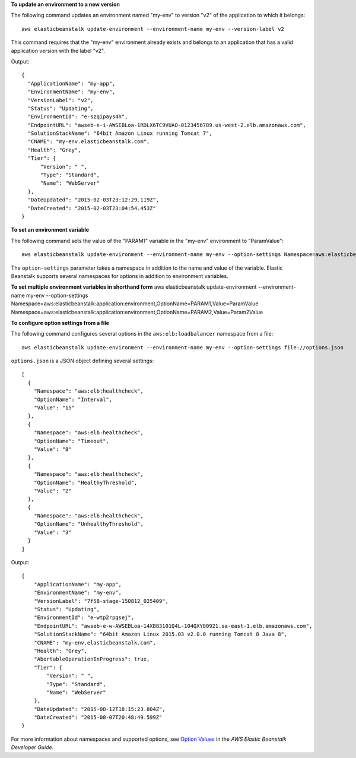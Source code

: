 **To update an environment to a new version**

The following command updates an environment named "my-env" to version "v2" of the application to which it belongs::

  aws elasticbeanstalk update-environment --environment-name my-env --version-label v2

This command requires that the "my-env" environment already exists and belongs to an application that has a valid application version with the label "v2".

Output::

  {
    "ApplicationName": "my-app",
    "EnvironmentName": "my-env",
    "VersionLabel": "v2",
    "Status": "Updating",
    "EnvironmentId": "e-szqipays4h",
    "EndpointURL": "awseb-e-i-AWSEBLoa-1RDLX6TC9VUAO-0123456789.us-west-2.elb.amazonaws.com",
    "SolutionStackName": "64bit Amazon Linux running Tomcat 7",
    "CNAME": "my-env.elasticbeanstalk.com",
    "Health": "Grey",
    "Tier": {
        "Version": " ",
        "Type": "Standard",
        "Name": "WebServer"
    },
    "DateUpdated": "2015-02-03T23:12:29.119Z",
    "DateCreated": "2015-02-03T23:04:54.453Z"
  }

**To set an environment variable**

The following command sets the value of the "PARAM1" variable in the "my-env" environment to "ParamValue"::

  aws elasticbeanstalk update-environment --environment-name my-env --option-settings Namespace=aws:elasticbeanstalk:application:environment,OptionName=PARAM1,Value=ParamValue

The ``option-settings`` parameter takes a namespace in addition to the name and value of the variable. Elastic Beanstalk supports several namespaces for options in addition to environment variables.

**To set multiple environment variables in shorthand form**
aws elasticbeanstalk update-environment --environment-name my-env --option-settings Namespace=aws:elasticbeanstalk:application:environment,OptionName=PARAM1,Value=ParamValue Namespace=aws:elasticbeanstalk:application:environment,OptionName=PARAM2,Value=Param2Value

**To configure option settings from a file**

The following command configures several options in the ``aws:elb:loadbalancer`` namespace from a file::

  aws elasticbeanstalk update-environment --environment-name my-env --option-settings file://options.json

``options.json`` is a JSON object defining several settings::

  [
    {
      "Namespace": "aws:elb:healthcheck",
      "OptionName": "Interval",
      "Value": "15"
    },
    {
      "Namespace": "aws:elb:healthcheck",
      "OptionName": "Timeout",
      "Value": "8"
    },
    {
      "Namespace": "aws:elb:healthcheck",
      "OptionName": "HealthyThreshold",
      "Value": "2"
    },
    {
      "Namespace": "aws:elb:healthcheck",
      "OptionName": "UnhealthyThreshold",
      "Value": "3"
    }
  ]

Output::

  {
      "ApplicationName": "my-app",
      "EnvironmentName": "my-env",
      "VersionLabel": "7f58-stage-150812_025409",
      "Status": "Updating",
      "EnvironmentId": "e-wtp2rpqsej",
      "EndpointURL": "awseb-e-w-AWSEBLoa-14XB83101Q4L-104QXY80921.sa-east-1.elb.amazonaws.com",
      "SolutionStackName": "64bit Amazon Linux 2015.03 v2.0.0 running Tomcat 8 Java 8",
      "CNAME": "my-env.elasticbeanstalk.com",
      "Health": "Grey",
      "AbortableOperationInProgress": true,
      "Tier": {
          "Version": " ",
          "Type": "Standard",
          "Name": "WebServer"
      },
      "DateUpdated": "2015-08-12T18:15:23.804Z",
      "DateCreated": "2015-08-07T20:48:49.599Z"
  }

For more information about namespaces and supported options, see `Option Values`_ in the *AWS Elastic Beanstalk Developer Guide*.

.. _`Option Values`: http://docs.aws.amazon.com/elasticbeanstalk/latest/dg/command-options.html
